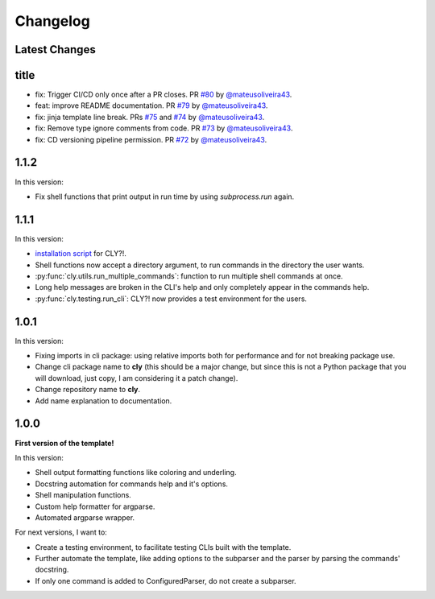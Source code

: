 Changelog
=========

Latest Changes
--------------



title
-----

- fix: Trigger CI/CD only once after a PR closes. PR `#80 <https://github.com/mateusoliveira43/cly/pull/80>`_ by `@mateusoliveira43 <https://github.com/mateusoliveira43>`_.
- feat: improve README documentation. PR `#79 <https://github.com/mateusoliveira43/cly/pull/79>`_ by `@mateusoliveira43 <https://github.com/mateusoliveira43>`_.
- fix: jinja template line break. PRs `#75 <https://github.com/mateusoliveira43/cly/pull/75>`_ and `#74 <https://github.com/mateusoliveira43/cly/pull/74>`_ by `@mateusoliveira43 <https://github.com/mateusoliveira43>`_.
- fix: Remove type ignore comments from code. PR `#73 <https://github.com/mateusoliveira43/cly/pull/73>`_ by `@mateusoliveira43 <https://github.com/mateusoliveira43>`_.
- fix: CD versioning pipeline permission. PR `#72 <https://github.com/mateusoliveira43/cly/pull/72>`_ by `@mateusoliveira43 <https://github.com/mateusoliveira43>`_.

1.1.2
-----

In this version:

- Fix shell functions that print output in run time by using `subprocess.run` again.

1.1.1
-----

In this version:

- `installation script <https://github.com/mateusoliveira43/cly/blob/main/install_cly.py>`_ for CLY?!.
- Shell functions now accept a directory argument, to run commands in the
  directory the user wants.
- :py:func:`cly.utils.run_multiple_commands`: function to run multiple shell commands at once.
- Long help messages are broken in the CLI's help and only completely appear in
  the commands help.
- :py:func:`cly.testing.run_cli`: CLY?! now provides a test environment for the users.

1.0.1
-----

In this version:

- Fixing imports in cli package: using relative imports both for performance and
  for not breaking package use.
- Change cli package name to **cly** (this should be a major change, but since
  this is not a Python package that you will download, just copy, I am considering
  it a patch change).
- Change repository name to **cly**.
- Add name explanation to documentation.

1.0.0
-----

**First version of the template!**

In this version:

- Shell output formatting functions like coloring and underling.
- Docstring automation for commands help and it's options.
- Shell manipulation functions.
- Custom help formatter for argparse.
- Automated argparse wrapper.

For next versions, I want to:

- Create a testing environment, to facilitate testing CLIs built with the
  template.
- Further automate the template, like adding options to the subparser and the
  parser by parsing the commands' docstring.
- If only one command is added to ConfiguredParser, do not create a subparser.
